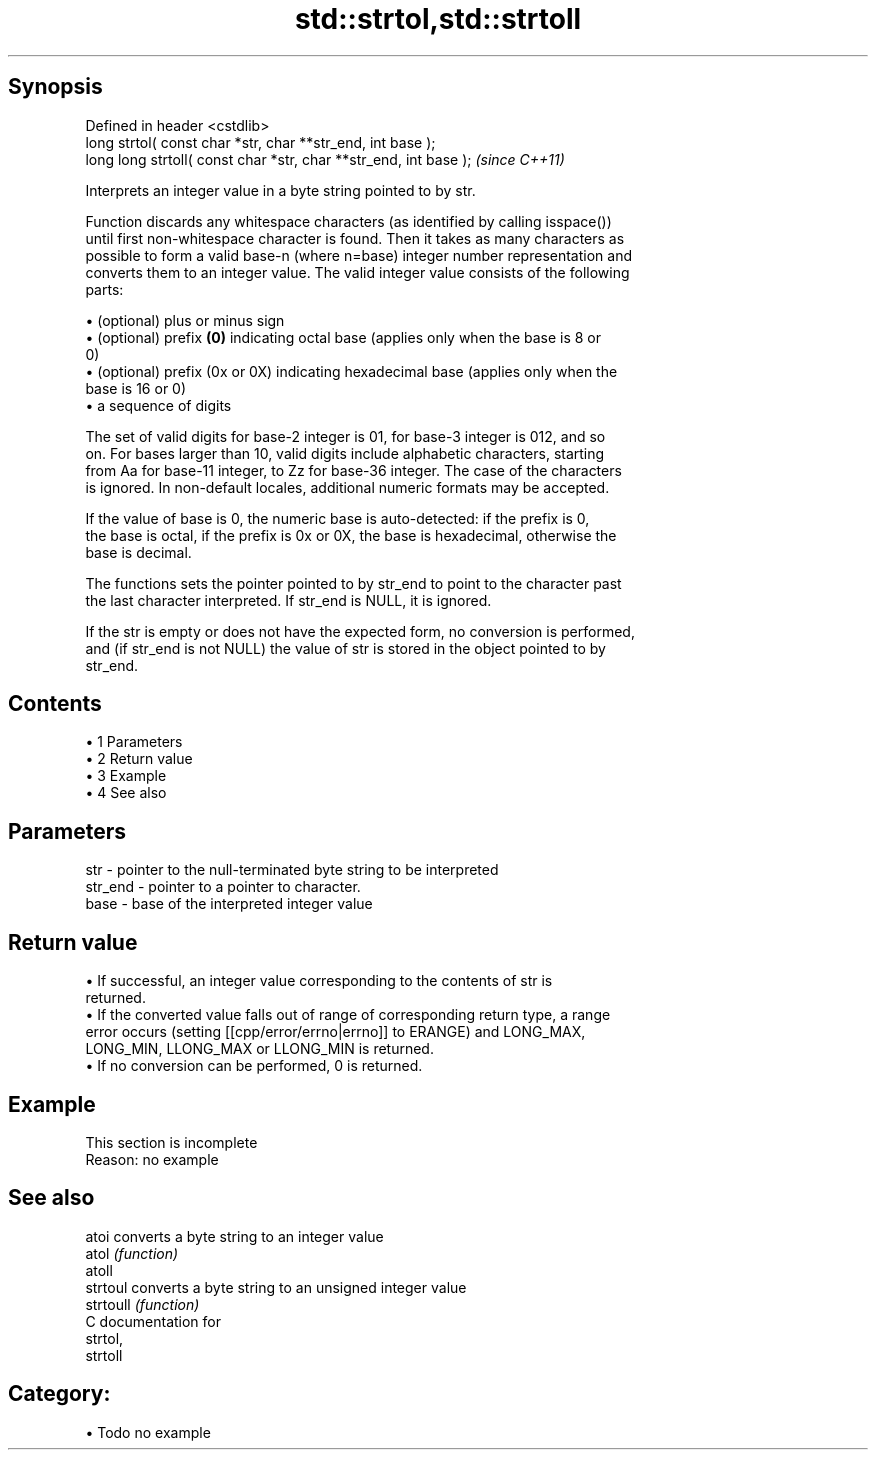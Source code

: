 .TH std::strtol,std::strtoll 3 "Apr 19 2014" "1.0.0" "C++ Standard Libary"
.SH Synopsis
   Defined in header <cstdlib>
   long strtol( const char *str, char **str_end, int base );
   long long strtoll( const char *str, char **str_end, int base );  \fI(since C++11)\fP

   Interprets an integer value in a byte string pointed to by str.

   Function discards any whitespace characters (as identified by calling isspace())
   until first non-whitespace character is found. Then it takes as many characters as
   possible to form a valid base-n (where n=base) integer number representation and
   converts them to an integer value. The valid integer value consists of the following
   parts:

     • (optional) plus or minus sign
     • (optional) prefix \fB(0)\fP indicating octal base (applies only when the base is 8 or
       0)
     • (optional) prefix (0x or 0X) indicating hexadecimal base (applies only when the
       base is 16 or 0)
     • a sequence of digits

   The set of valid digits for base-2 integer is 01, for base-3 integer is 012, and so
   on. For bases larger than 10, valid digits include alphabetic characters, starting
   from Aa for base-11 integer, to Zz for base-36 integer. The case of the characters
   is ignored. In non-default locales, additional numeric formats may be accepted.

   If the value of base is 0, the numeric base is auto-detected: if the prefix is 0,
   the base is octal, if the prefix is 0x or 0X, the base is hexadecimal, otherwise the
   base is decimal.

   The functions sets the pointer pointed to by str_end to point to the character past
   the last character interpreted. If str_end is NULL, it is ignored.

   If the str is empty or does not have the expected form, no conversion is performed,
   and (if str_end is not NULL) the value of str is stored in the object pointed to by
   str_end.

.SH Contents

     • 1 Parameters
     • 2 Return value
     • 3 Example
     • 4 See also

.SH Parameters

   str     - pointer to the null-terminated byte string to be interpreted
   str_end - pointer to a pointer to character.
   base    - base of the interpreted integer value

.SH Return value

     • If successful, an integer value corresponding to the contents of str is
       returned.
     • If the converted value falls out of range of corresponding return type, a range
       error occurs (setting [[cpp/error/errno|errno]] to ERANGE) and LONG_MAX,
       LONG_MIN, LLONG_MAX or LLONG_MIN is returned.
     • If no conversion can be performed, 0 is returned.

.SH Example

    This section is incomplete
    Reason: no example

.SH See also

   atoi     converts a byte string to an integer value
   atol     \fI(function)\fP
   atoll
   strtoul  converts a byte string to an unsigned integer value
   strtoull \fI(function)\fP
   C documentation for
   strtol,
   strtoll

.SH Category:

     • Todo no example
